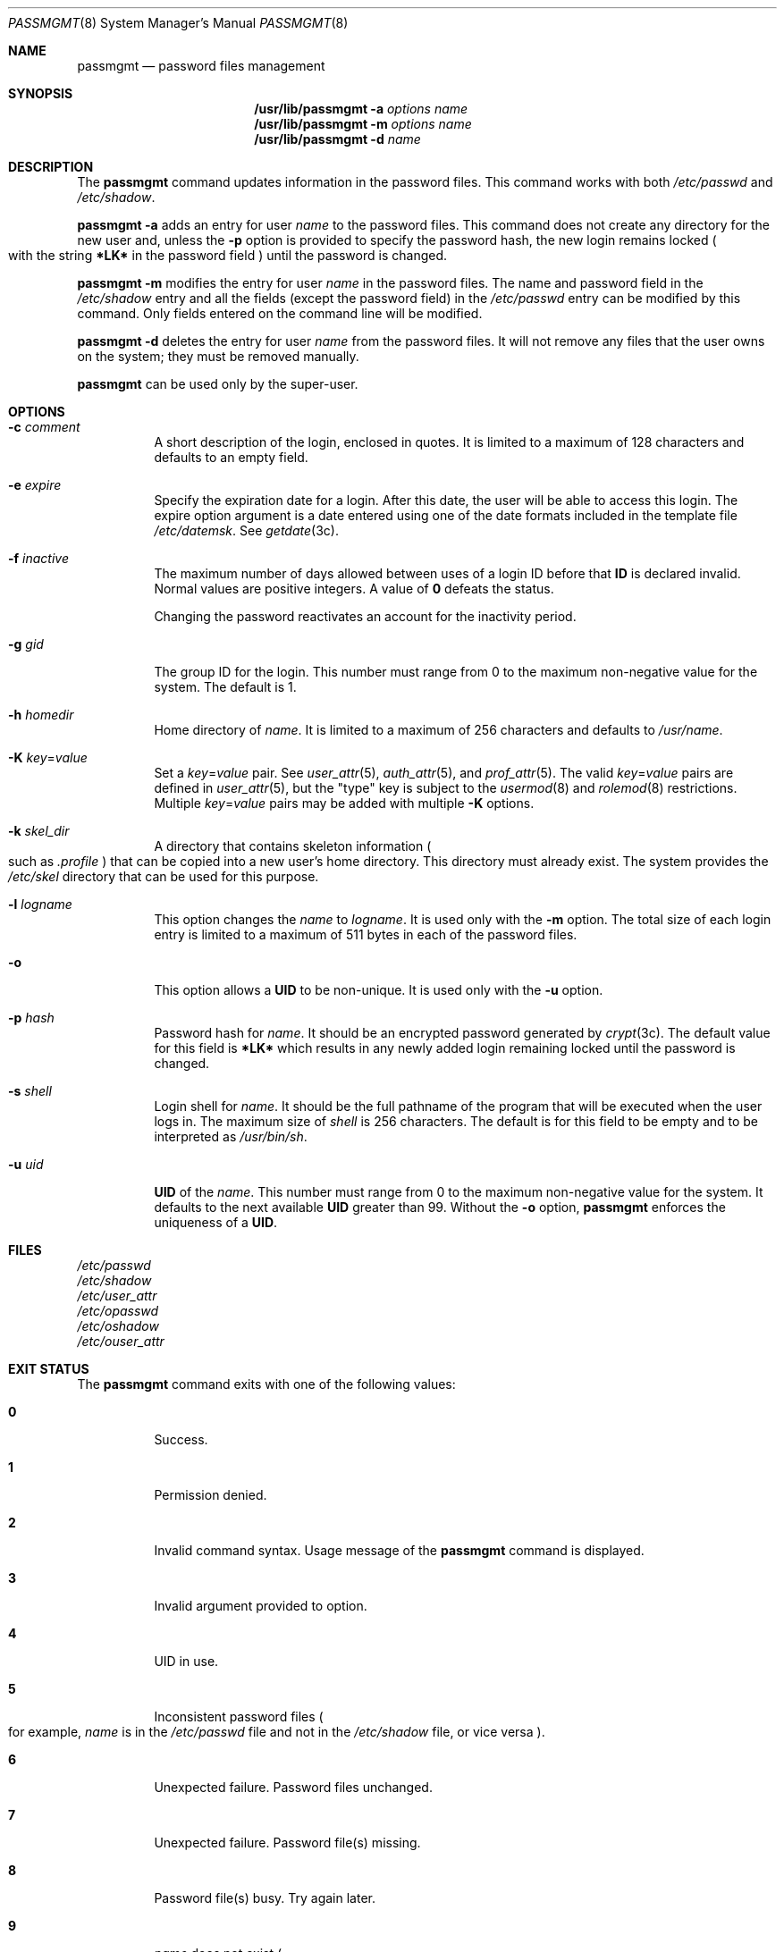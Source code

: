 '\" te
.\" All Rights Reserved.
.\" The contents of this file are subject to the terms of the Common
.\" Development and Distribution License (the "License").  You may not use this
.\" file except in compliance with the License.
.\" You can obtain a copy of the license at usr/src/OPENSOLARIS.LICENSE or
.\" http://www.opensolaris.org/os/licensing.  See the License for the specific
.\" language governing permissions and limitations under the License.
.\" When distributing Covered Code, include this CDDL HEADER in each file and
.\" include the License file at usr/src/OPENSOLARIS.LICENSE.  If applicable, add
.\" the following below this CDDL HEADER, with the fields enclosed by brackets
.\" "[]" replaced with your own identifying information:
.\"     Portions Copyright [yyyy] [name of copyright owner]
.\"
.\" Copyright 1989 AT&T Copyright (c) 2007 Sun Microsystems, Inc.
.\" Copyright 2021 OmniOS Community Edition (OmniOSce) Association.
.Dd August 16, 2021
.Dt PASSMGMT 8
.Os
.Sh NAME
.Nm passmgmt
.Nd password files management
.Sh SYNOPSIS
.Nm /usr/lib/passmgmt
.Fl a
.Ar options
.Ar name
.Nm /usr/lib/passmgmt
.Fl m
.Ar options
.Ar name
.Nm /usr/lib/passmgmt
.Fl d
.Ar name
.Sh DESCRIPTION
The
.Nm
command updates information in the password files.
This
command works with both
.Pa /etc/passwd
and
.Pa /etc/shadow .
.Pp
.Nm
.Fl a
adds an entry for user
.Ar name
to the password files.
This command does not create any directory for the new user and, unless the
.Fl p
option is provided to specify the password hash, the new login remains locked
.Po
with the string
.Sy *LK*
in the password field
.Pc
until the password is changed.
.Pp
.Nm
.Fl m
modifies the entry for user
.Ar name
in the password files.
The name and password field in the
.Pa /etc/shadow
entry and all the fields
.Pq except the password field
in the
.Pa /etc/passwd
entry can be modified by this command.
Only fields entered on the command line will be modified.
.Pp
.Nm
.Fl d
deletes the entry for user
.Ar name
from the password files.
It will not remove any files that the user owns on the system; they must
be removed manually.
.Pp
.Nm
can be used only by the super-user.
.Sh OPTIONS
.Bl -tag -width Ds
.It Fl c Ar comment
A short description of the login, enclosed in quotes.
It is limited to a maximum of 128 characters and defaults to an empty field.
.It Fl e Ar expire
Specify the expiration date for a login.
After this date, the user will be able to access this login.
The expire option argument is a date entered using one of the date formats
included in the template file
.Pa /etc/datemsk .
See
.Xr getdate 3c .
.It Fl f Ar inactive
The maximum number of days allowed between uses of a login ID before that
.Sy ID
is declared invalid.
Normal values are positive integers.
A value of
.Sy 0
defeats the status.
.Pp
Changing the password reactivates an account for the inactivity period.
.It Fl g Ar gid
The group ID for the login.
This number must range from 0 to the maximum non-negative value for the system.
The default is 1.
.It Fl h Ar homedir
Home directory of
.Ar name .
It is limited to a maximum of 256 characters and defaults to
.Pa /usr/ Ns Ar name .
.It Fl K Ar key Ns = Ns Ar value
Set a
.Ar key Ns = Ns Ar value
pair.
See
.Xr user_attr 5 ,
.Xr auth_attr 5 ,
and
.Xr prof_attr 5 .
The valid
.Ar key Ns = Ns Ar value
pairs are defined in
.Xr user_attr 5 ,
but the "type" key is subject to the
.Xr usermod 8
and
.Xr rolemod 8
restrictions.
Multiple
.Ar key Ns = Ns Ar value
pairs may be added with multiple
.Fl K
options.
.It Fl k Ar skel_dir
A directory that contains skeleton information
.Po
such as
.Pa \&.profile
.Pc
that can be copied into a new user's home directory.
This directory must already exist.
The system provides the
.Pa /etc/skel
directory that can be used for this purpose.
.It Fl l Ar logname
This option changes the
.Ar name
to
.Ar logname .
It is used only with the
.Fl m
option.
The total size of each login entry is limited to a maximum of 511 bytes in each
of the password files.
.It Fl o
This option allows a
.Sy UID
to be non-unique.
It is used only with the
.Fl u
option.
.It Fl p Ar hash
Password hash for
.Ar name .
It should be an encrypted password generated by
.Xr crypt 3c .
The default value for this field is
.Sy *LK*
which
results in any newly added login remaining locked until the password is
changed.
.It Fl s Ar shell
Login shell for
.Ar name .
It should be the full pathname of the program that will be executed when the
user logs in.
The maximum size of
.Ar shell
is 256 characters.
The default is for this field to be empty and to be interpreted as
.Pa /usr/bin/sh .
.It Fl u Ar uid
.Sy UID
of the
.Ar name .
This number must range from 0 to the maximum non-negative value for the system.
It defaults to the next available
.Sy UID
greater than 99.
Without the
.Fl o
option,
.Nm
enforces the uniqueness of a
.Sy UID .
.El
.Sh FILES
.Bl -item -compact
.It
.Pa /etc/passwd
.It
.Pa /etc/shadow
.It
.Pa /etc/user_attr
.It
.Pa /etc/opasswd
.It
.Pa /etc/oshadow
.It
.Pa /etc/ouser_attr
.El
.Sh EXIT STATUS
The
.Nm
command exits with one of the following values:
.Bl -tag -width Ds
.It Sy 0
Success.
.It Sy 1
Permission denied.
.It Sy 2
Invalid command syntax.
Usage message of the
.Nm
command is displayed.
.It Sy 3
Invalid argument provided to option.
.It Sy 4
UID in use.
.It Sy 5
Inconsistent password files
.Po
for example,
.Ar name
is in the
.Pa /etc/passwd
file and not in the
.Pa /etc/shadow
file, or vice versa
.Pc .
.It Sy 6
Unexpected failure.
Password files unchanged.
.It Sy 7
Unexpected failure.
Password file(s) missing.
.It Sy 8
Password file(s) busy.
Try again later.
.It Sy 9
.Ar name
does not exist
.Po
if
.Fl m
or
.Fl d
is specified
.Pc ,
already exists
.Po
if
.Fl a
is specified
.Pc ,
or
.Ar logname
already exists
.Po
if
.Fl m
.Fl l
is specified
.Pc .
.El
.Sh INTERFACE STABILITY
The command line interface of
.Nm
is
.Sy Evolving .
.Sh SEE ALSO
.Xr passwd 1 ,
.Xr crypt 3c ,
.Xr auth_attr 5 ,
.Xr passwd 5 ,
.Xr prof_attr 5 ,
.Xr shadow 5 ,
.Xr user_attr 5 ,
.Xr attributes 7 ,
.Xr rolemod 8 ,
.Xr useradd 8 ,
.Xr userdel 8 ,
.Xr usermod 8
.Sh NOTES
A NEWLINE or a colon
.Pq Sy \&:
cannot be used as part of an argument.
.Pq \&: is interpreted as a field separator in the password file .
.Pp
This command only modifies password definitions in the local
.Pa /etc/passwd
and
.Pa /etc/shadow
files.
If a network nameservice is being used to supplement the local files with
additional entries,
.Nm
cannot change information supplied by the network nameservice.
